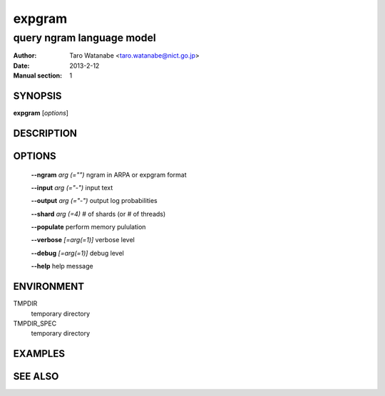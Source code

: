 =======
expgram
=======

--------------------------
query ngram language model
--------------------------

:Author: Taro Watanabe <taro.watanabe@nict.go.jp>
:Date:   2013-2-12
:Manual section: 1

SYNOPSIS
--------

**expgram** [*options*]

DESCRIPTION
-----------



OPTIONS
-------

  **--ngram** `arg (="")` ngram in ARPA or expgram format

  **--input** `arg (="-")` input text

  **--output** `arg (="-")` output log probabilities

  **--shard** `arg (=4)` # of shards (or # of threads)

  **--populate** perform memory pululation

  **--verbose** `[=arg(=1)]` verbose level

  **--debug** `[=arg(=1)]` debug level

  **--help** help message

ENVIRONMENT
-----------

TMPDIR
  temporary directory

TMPDIR_SPEC
  temporary directory


EXAMPLES
--------



SEE ALSO
--------
